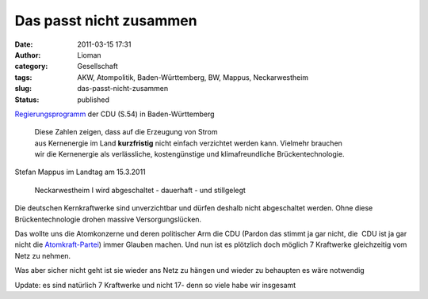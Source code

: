Das passt nicht zusammen
########################
:date: 2011-03-15 17:31
:author: Lioman
:category: Gesellschaft
:tags: AKW, Atompolitik, Baden-Württemberg, BW, Mappus, Neckarwestheim
:slug: das-passt-nicht-zusammen
:status: published

`Regierungsprogramm <http://www.cdu-bw.de/uploads/media/CDU-Regierungsprogramm.pdf>`__
der CDU (S.54) in Baden-Württemberg

    | Diese Zahlen zeigen, dass auf die Erzeugung von Strom
    | aus Kernenergie im Land **kurzfristig** nicht einfach verzichtet
      werden kann. Vielmehr brauchen
    | wir die Kernenergie als verlässliche, kostengünstige und
      klimafreundliche Brückentechnologie.

 

Stefan Mappus im Landtag am 15.3.2011

    Neckarwestheim I wird abgeschaltet - dauerhaft - und stillgelegt

 

Die deutschen Kernkraftwerke sind unverzichtbar und dürfen deshalb nicht
abgeschaltet werden. Ohne diese Brückentechnologie drohen massive
Versorgungslücken.

Das wollte uns die Atomkonzerne und deren politischer Arm die CDU
(Pardon das stimmt ja gar nicht, die  CDU ist ja gar nicht die
`Atomkraft-Partei <http://www.zeit.de/politik/deutschland/2011-03/interview-goenner-atomkraft>`__)
immer Glauben machen. Und nun ist es plötzlich doch möglich 7 Kraftwerke
gleichzeitig vom Netz zu nehmen.

 

Was aber sicher nicht geht ist sie wieder ans Netz zu hängen und wieder
zu behaupten es wäre notwendig

 

Update: es sind natürlich 7 Kraftwerke und nicht 17- denn so viele habe
wir insgesamt
